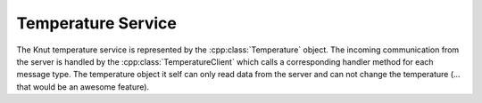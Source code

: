 .. _temperatureservice:

Temperature Service
===================

The Knut temperature service is represented by the :cpp:class:`Temperature`
object. The incoming communication from the server is handled by the
:cpp:class:`TemperatureClient` which calls a corresponding handler method for
each message type. The temperature object it self can only read data from the
server and can not change the temperature (... that would be an awesome
feature).

.. doxygenclass:: Temperature
   :project: knut-app
   :members:

.. doxygenclass:: TemperatureClient
   :project: knut-app
   :members:

